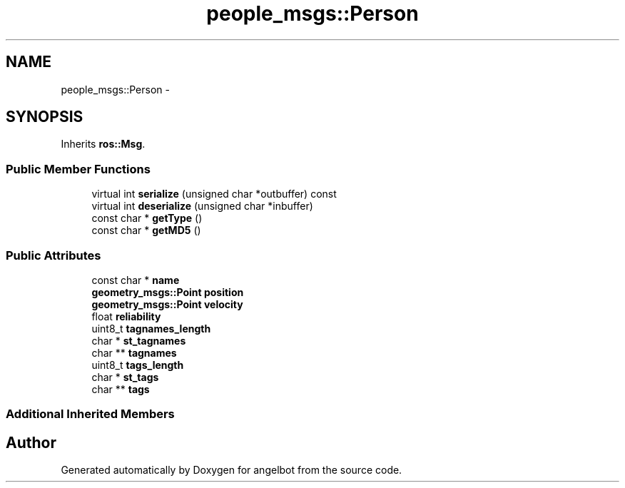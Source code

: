.TH "people_msgs::Person" 3 "Sat Jul 9 2016" "angelbot" \" -*- nroff -*-
.ad l
.nh
.SH NAME
people_msgs::Person \- 
.SH SYNOPSIS
.br
.PP
.PP
Inherits \fBros::Msg\fP\&.
.SS "Public Member Functions"

.in +1c
.ti -1c
.RI "virtual int \fBserialize\fP (unsigned char *outbuffer) const "
.br
.ti -1c
.RI "virtual int \fBdeserialize\fP (unsigned char *inbuffer)"
.br
.ti -1c
.RI "const char * \fBgetType\fP ()"
.br
.ti -1c
.RI "const char * \fBgetMD5\fP ()"
.br
.in -1c
.SS "Public Attributes"

.in +1c
.ti -1c
.RI "const char * \fBname\fP"
.br
.ti -1c
.RI "\fBgeometry_msgs::Point\fP \fBposition\fP"
.br
.ti -1c
.RI "\fBgeometry_msgs::Point\fP \fBvelocity\fP"
.br
.ti -1c
.RI "float \fBreliability\fP"
.br
.ti -1c
.RI "uint8_t \fBtagnames_length\fP"
.br
.ti -1c
.RI "char * \fBst_tagnames\fP"
.br
.ti -1c
.RI "char ** \fBtagnames\fP"
.br
.ti -1c
.RI "uint8_t \fBtags_length\fP"
.br
.ti -1c
.RI "char * \fBst_tags\fP"
.br
.ti -1c
.RI "char ** \fBtags\fP"
.br
.in -1c
.SS "Additional Inherited Members"


.SH "Author"
.PP 
Generated automatically by Doxygen for angelbot from the source code\&.
